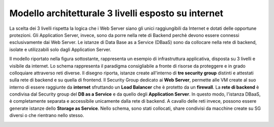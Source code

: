 .. _Modello_architetturale_3_livelli_esposto_internet:

**Modello architetturale 3 livelli esposto su internet**
********************************************************
La scelta dei 3 livelli rispetta la logica che i Web Server
siano gli unici raggiungibili da Internet
e dotati delle opportune protezioni.
Gli Application Server, invece, sono da porre nella rete di Backend perchè
devono essere connessi esclusivamente
dai Web Server. Le istanze di Data Base as a Service (DBaaS)
sono da collocare nella rete di backend, isolate e
utilizzabili solo dagli Application Server.

Il modello riportato nella figura sottostante, rappresenta un esempio
di infrastruttura applicativa, disposta su 3 livelli e
visibile da internet. Lo schema rappresenta
il paradigma consigliabile a fronte di risorse da proteggere e
in grado colloquiare attraverso reti diverse.
Il disegno riporta, istanze create all'interno di **tre security group** distinti
e attestati sulla rete di backend e su quella di frontend.
Il Security Group dedicato ai **Web Server**, permette
alle VM create al suo interno di essere raggiunte
da  **internet** sfruttando un
**Load Balancer** che è protetto da un **firewall**.
La **rete di backend** è condivisa dal Security group del **DB as a Service**
e da quello degli **Application Server**. In questo modo, l'istanza DBaaS, è
completamente separata e accessibile unicamente dalla rete di backend.
A cavallo delle reti invece, possono essere generate istanze dello
**Storage as Service**. Nello schema, sono stati collocati,  share
condivisi da macchine create su SG diversi o che rientrano nello stesso.


.. image:: img/Arch-3-livelli-internet.png

